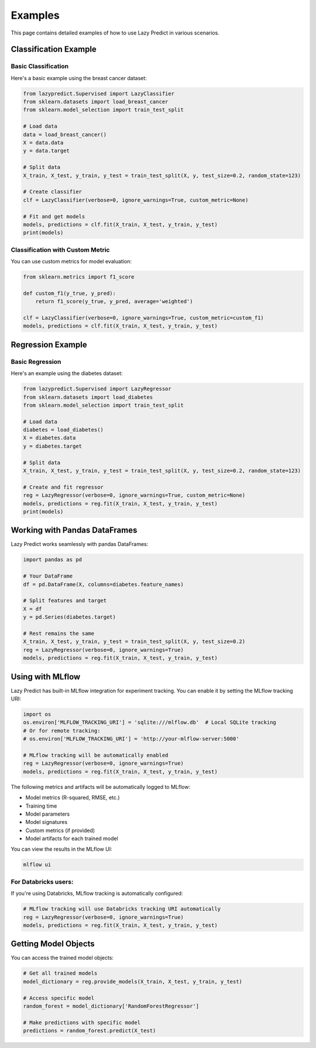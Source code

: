 ========
Examples
========

This page contains detailed examples of how to use Lazy Predict in various scenarios.

Classification Example
--------------------

Basic Classification
~~~~~~~~~~~~~~~~~~~

Here's a basic example using the breast cancer dataset:

.. code-block:: python

    from lazypredict.Supervised import LazyClassifier
    from sklearn.datasets import load_breast_cancer
    from sklearn.model_selection import train_test_split

    # Load data
    data = load_breast_cancer()
    X = data.data
    y = data.target

    # Split data
    X_train, X_test, y_train, y_test = train_test_split(X, y, test_size=0.2, random_state=123)

    # Create classifier
    clf = LazyClassifier(verbose=0, ignore_warnings=True, custom_metric=None)
    
    # Fit and get models
    models, predictions = clf.fit(X_train, X_test, y_train, y_test)
    print(models)

Classification with Custom Metric
~~~~~~~~~~~~~~~~~~~~~~~~~~~~~~~

You can use custom metrics for model evaluation:

.. code-block:: python

    from sklearn.metrics import f1_score

    def custom_f1(y_true, y_pred):
        return f1_score(y_true, y_pred, average='weighted')

    clf = LazyClassifier(verbose=0, ignore_warnings=True, custom_metric=custom_f1)
    models, predictions = clf.fit(X_train, X_test, y_train, y_test)

Regression Example
----------------

Basic Regression
~~~~~~~~~~~~~~

Here's an example using the diabetes dataset:

.. code-block:: python

    from lazypredict.Supervised import LazyRegressor
    from sklearn.datasets import load_diabetes
    from sklearn.model_selection import train_test_split

    # Load data
    diabetes = load_diabetes()
    X = diabetes.data
    y = diabetes.target

    # Split data
    X_train, X_test, y_train, y_test = train_test_split(X, y, test_size=0.2, random_state=123)

    # Create and fit regressor
    reg = LazyRegressor(verbose=0, ignore_warnings=True, custom_metric=None)
    models, predictions = reg.fit(X_train, X_test, y_train, y_test)
    print(models)

Working with Pandas DataFrames
---------------------------

Lazy Predict works seamlessly with pandas DataFrames:

.. code-block:: python

    import pandas as pd
    
    # Your DataFrame
    df = pd.DataFrame(X, columns=diabetes.feature_names)
    
    # Split features and target
    X = df
    y = pd.Series(diabetes.target)
    
    # Rest remains the same
    X_train, X_test, y_train, y_test = train_test_split(X, y, test_size=0.2)
    reg = LazyRegressor(verbose=0, ignore_warnings=True)
    models, predictions = reg.fit(X_train, X_test, y_train, y_test)

Using with MLflow
---------------

Lazy Predict has built-in MLflow integration for experiment tracking. You can enable it by setting the MLflow tracking URI:

.. code-block:: python

    import os
    os.environ['MLFLOW_TRACKING_URI'] = 'sqlite:///mlflow.db'  # Local SQLite tracking
    # Or for remote tracking:
    # os.environ['MLFLOW_TRACKING_URI'] = 'http://your-mlflow-server:5000'

    # MLflow tracking will be automatically enabled
    reg = LazyRegressor(verbose=0, ignore_warnings=True)
    models, predictions = reg.fit(X_train, X_test, y_train, y_test)

The following metrics and artifacts will be automatically logged to MLflow:

* Model metrics (R-squared, RMSE, etc.)
* Training time
* Model parameters
* Model signatures
* Custom metrics (if provided)
* Model artifacts for each trained model

You can view the results in the MLflow UI:

.. code-block:: bash

    mlflow ui

For Databricks users:
~~~~~~~~~~~~~~~~~~

If you're using Databricks, MLflow tracking is automatically configured:

.. code-block:: python

    # MLflow tracking will use Databricks tracking URI automatically
    reg = LazyRegressor(verbose=0, ignore_warnings=True)
    models, predictions = reg.fit(X_train, X_test, y_train, y_test)

Getting Model Objects
------------------

You can access the trained model objects:

.. code-block:: python

    # Get all trained models
    model_dictionary = reg.provide_models(X_train, X_test, y_train, y_test)

    # Access specific model
    random_forest = model_dictionary['RandomForestRegressor']
    
    # Make predictions with specific model
    predictions = random_forest.predict(X_test)